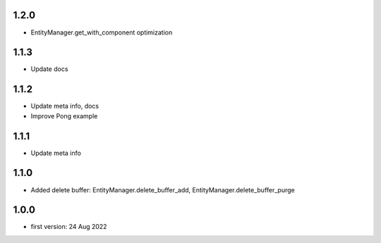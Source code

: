 1.2.0
=====
* EntityManager.get_with_component optimization

1.1.3
=====
* Update docs

1.1.2
=====
* Update meta info, docs
* Improve Pong example

1.1.1
=====
* Update meta info

1.1.0
=====
* Added delete buffer: EntityManager.delete_buffer_add, EntityManager.delete_buffer_purge

1.0.0
=====
* first version: 24 Aug 2022
